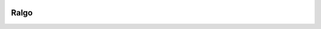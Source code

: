 |image0| |image1| |image2|

Ralgo
=================


.. |image0| image:: https://img.shields.io/badge/python-3.9%20%7C%203.10-%23007ec6
.. |image1| image:: https://img.shields.io/badge/code%20style-black-000000.svg
   :target: https://pypi.org/project/black/
.. |image2| image:: https://github.com/Rom1-J/ralgo/workflows/tests/badge.svg
   :target: https://github.com/Rom1-J/ralgo/actions?query=workflow%3Atests